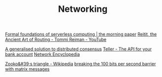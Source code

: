 #+TITLE: Networking

[[https://blog.acolyer.org/2019/11/18/formal-foundations-of-serverless-computing/][Formal foundations of serverless computing | the morning paper]]
[[https://m.youtube.com/watch?v=cSntRGAjPiM][Reitit, the Ancient Art of Routing - Tommi Reiman - YouTube]]

[[https://blog.acolyer.org/2019/03/08/a-generalised-solution-to-distributed-consensus][A generalised solution to distributed consensus]]
[[https://teller.io][Teller - The API for your bank account]]
[[https://networkencyclopedia.com/ansi-c-c][Network Encyclopedia]]

[[https://en.m.wikipedia.org/wiki/Zooko's_triangle][Zooko&#39;s triangle - Wikipedia]]
[[https://www.youtube.com/watch?v=3oHldF35FgA&amp%3Bt=23][breaking the 100 bits per second barrier with matrix messages]]
